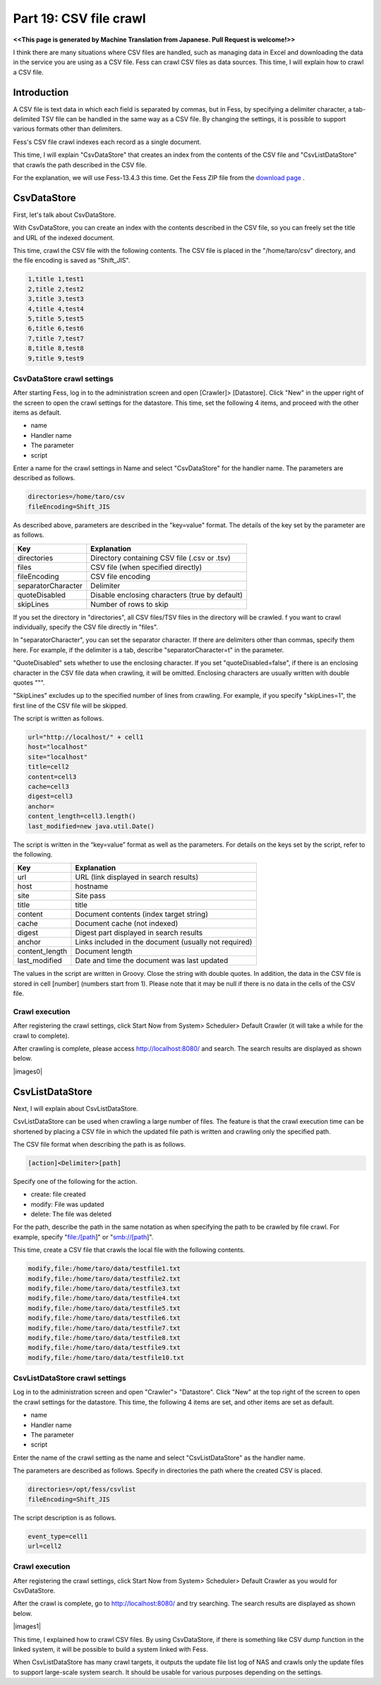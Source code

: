 =========================
Part 19: CSV file crawl
=========================

**<<This page is generated by Machine Translation from Japanese. Pull Request is welcome!>>**

I think there are many situations where CSV files are handled, such as managing data in Excel and downloading the data in the service you are using as a CSV file.
Fess can crawl CSV files as data sources.
This time, I will explain how to crawl a CSV file.

Introduction
=============

A CSV file is text data in which each field is separated by commas, but in Fess, by specifying a delimiter character, a tab-delimited TSV file can be handled in the same way as a CSV file.
By changing the settings, it is possible to support various formats other than delimiters.

Fess's CSV file crawl indexes each record as a single document.

This time, I will explain "CsvDataStore" that creates an index from the contents of the CSV file and "CsvListDataStore" that crawls the path described in the CSV file.

For the explanation, we will use Fess-13.4.3 this time. Get the Fess ZIP file from the `download page <https://fess.codelibs.org/downloads.html>`__ .

CsvDataStore
=============

First, let's talk about CsvDataStore.

With CsvDataStore, you can create an index with the contents described in the CSV file, so you can freely set the title and URL of the indexed document.

This time, crawl the CSV file with the following contents.
The CSV file is placed in the "/home/taro/csv" directory, and the file encoding is saved as "Shift_JIS".

.. code-block:: properties

    1,title 1,test1
    2,title 2,test2
    3,title 3,test3
    4,title 4,test4
    5,title 5,test5
    6,title 6,test6
    7,title 7,test7
    8,title 8,test8
    9,title 9,test9

CsvDataStore crawl settings
-------------

After starting Fess, log in to the administration screen and open [Crawler]> [Datastore].
Click "New" in the upper right of the screen to open the crawl settings for the datastore.
This time, set the following 4 items, and proceed with the other items as default.

* name
* Handler name
* The parameter
* script

Enter a name for the crawl settings in Name and select "CsvDataStore" for the handler name.
The parameters are described as follows.

.. code-block:: properties

    directories=/home/taro/csv
    fileEncoding=Shift_JIS

As described above, parameters are described in the "key=value" format.
The details of the key set by the parameter are as follows.

.. tabularcolumns:: |p{4cm}|p{8cm}|
.. list-table::
   :header-rows: 1

   * - Key
     - Explanation
   * - directories
     - Directory containing CSV file (.csv or .tsv)
   * - files
     - CSV file (when specified directly)
   * - fileEncoding
     - CSV file encoding
   * - separatorCharacter
     - Delimiter
   * - quoteDisabled
     - Disable enclosing characters (true by default)
   * - skipLines
     - Number of rows to skip

If you set the directory in "directories", all CSV files/TSV files in the directory will be crawled.
f you want to crawl individually, specify the CSV file directly in "files".

In "separatorCharacter", you can set the separator character.
If there are delimiters other than commas, specify them here.
For example, if the delimiter is a tab, describe "separatorCharacter=\t" in the parameter.

"QuoteDisabled" sets whether to use the enclosing character.
If you set "quoteDisabled=false", if there is an enclosing character in the CSV file data when crawling, it will be omitted.
Enclosing characters are usually written with double quotes """.

"SkipLines" excludes up to the specified number of lines from crawling.
For example, if you specify "skipLines=1", the first line of the CSV file will be skipped.

The script is written as follows.

.. code-block:: properties

    url="http://localhost/" + cell1
    host="localhost"
    site="localhost"
    title=cell2
    content=cell3
    cache=cell3
    digest=cell3
    anchor=
    content_length=cell3.length()
    last_modified=new java.util.Date()

The script is written in the “key=value” format as well as the parameters.
For details on the keys set by the script, refer to the following.

.. tabularcolumns:: |p{4cm}|p{8cm}|
.. list-table::
   :header-rows: 1

   * - Key
     - Explanation
   * - url
     - URL (link displayed in search results)
   * - host
     - hostname
   * - site
     - Site pass
   * - title
     - title
   * - content
     - Document contents (index target string)
   * - cache
     - Document cache (not indexed)
   * - digest
     - Digest part displayed in search results
   * - anchor
     - Links included in the document (usually not required)
   * - content_length
     - Document length
   * - last_modified
     - Date and time the document was last updated

The values ​​in the script are written in Groovy.
Close the string with double quotes. In addition, the data in the CSV file is stored in cell [number] (numbers start from 1).
Please note that it may be null if there is no data in the cells of the CSV file.

Crawl execution
-------------

After registering the crawl settings, click Start Now from System> Scheduler> Default Crawler (it will take a while for the crawl to complete).

After crawling is complete, please access http://localhost:8080/ and search. The search results are displayed as shown below.

|images0|

CsvListDataStore
=============

Next, I will explain about CsvListDataStore.

CsvListDataStore can be used when crawling a large number of files.
The feature is that the crawl execution time can be shortened by placing a CSV file in which the updated file path is written and crawling only the specified path.

The CSV file format when describing the path is as follows.

.. code-block:: properties

    [action]<Delimiter>[path]

Specify one of the following for the action.

* create: file created
* modify: File was updated
* delete: The file was deleted

For the path, describe the path in the same notation as when specifying the path to be crawled by file crawl.
For example, specify "file:/[path]" or "smb://[path]".

This time, create a CSV file that crawls the local file with the following contents.

.. code-block:: properties

    modify,file:/home/taro/data/testfile1.txt
    modify,file:/home/taro/data/testfile2.txt
    modify,file:/home/taro/data/testfile3.txt
    modify,file:/home/taro/data/testfile4.txt
    modify,file:/home/taro/data/testfile5.txt
    modify,file:/home/taro/data/testfile6.txt
    modify,file:/home/taro/data/testfile7.txt
    modify,file:/home/taro/data/testfile8.txt
    modify,file:/home/taro/data/testfile9.txt
    modify,file:/home/taro/data/testfile10.txt


CsvListDataStore crawl settings
-------------

Log in to the administration screen and open "Crawler"> "Datastore".
Click "New" at the top right of the screen to open the crawl settings for the datastore.
This time, the following 4 items are set, and other items are set as default.

* name
* Handler name
* The parameter
* script

Enter the name of the crawl setting as the name and select "CsvListDataStore" as the handler name.

The parameters are described as follows. Specify in directories the path where the created CSV is placed.

.. code-block:: properties

    directories=/opt/fess/csvlist
    fileEncoding=Shift_JIS

The script description is as follows.

.. code-block:: properties

    event_type=cell1
    url=cell2


Crawl execution
-------------

After registering the crawl settings, click Start Now from System> Scheduler> Default Crawler as you would for CsvDataStore.

After the crawl is complete, go to http://localhost:8080/ and try searching. The search results are displayed as shown below.

|images1|

This time, I explained how to crawl CSV files. By using CsvDataStore, if there is something like CSV dump function in the linked system, it will be possible to build a system linked with Fess.

When CsvListDataStore has many crawl targets, it outputs the update file list log of NAS and crawls only the update files to support large-scale system search. It should be usable for various purposes depending on the settings.

.. |image0| image:: ../../../resources/images/en/article/19/search-result-csv.png
.. |image1| image:: ../../../resources/images/en/article/19/search-result-csvlist.png

